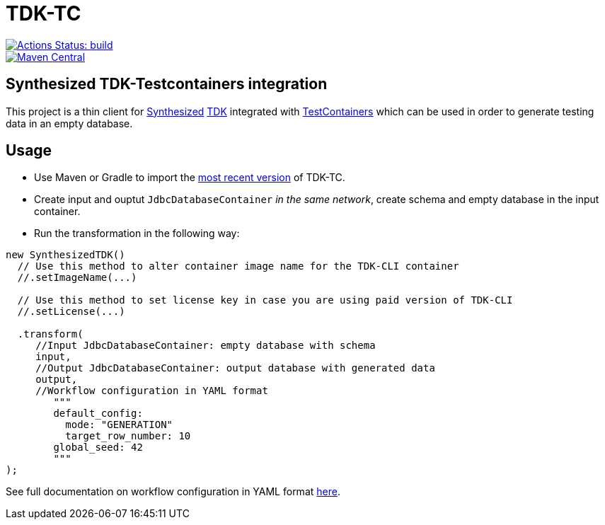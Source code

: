= TDK-TC

image::https://github.com/synthesized-io/tdk-tc/workflows/build/badge.svg[Actions Status: build, link="https://github.com/synthesized-io/tdk-tc/actions?query=workflow%3A"build""]

image::https://maven-badges.herokuapp.com/maven-central/io.synthesized/tdk-tc/badge.svg[Maven Central, link="https://maven-badges.herokuapp.com/maven-central/io.synthesized/tdk-tc"]

== Synthesized TDK-Testcontainers integration

This project is a thin client for https://www.synthesized.io/[Synthesized] https://docs.synthesized.io/tdk/latest/[TDK] integrated with https://www.testcontainers.org/[TestContainers] which can be used in order to generate testing data in an empty database.

== Usage

* Use Maven or Gradle to import the https://maven-badges.herokuapp.com/maven-central/io.synthesized/tdk-tc[most recent version] of TDK-TC.

* Create input and ouptut `JdbcDatabaseContainer` _in the same network_, create schema and empty database in the input container.

* Run the transformation in the following way:

[source,java]
----
new SynthesizedTDK()
  // Use this method to alter container image name for the TDK-CLI container
  //.setImageName(...)

  // Use this method to set license key in case you are using paid version of TDK-CLI
  //.setLicense(...)

  .transform(
     //Input JdbcDatabaseContainer: empty database with schema
     input,
     //Output JdbcDatabaseContainer: output database with generated data
     output,
     //Workflow configuration in YAML format
        """
        default_config:
          mode: "GENERATION"
          target_row_number: 10
        global_seed: 42
        """
);
----

See full documentation on workflow configuration in YAML format https://docs.synthesized.io/tdk/latest/user_guide/reference/configuration_reference[here].

